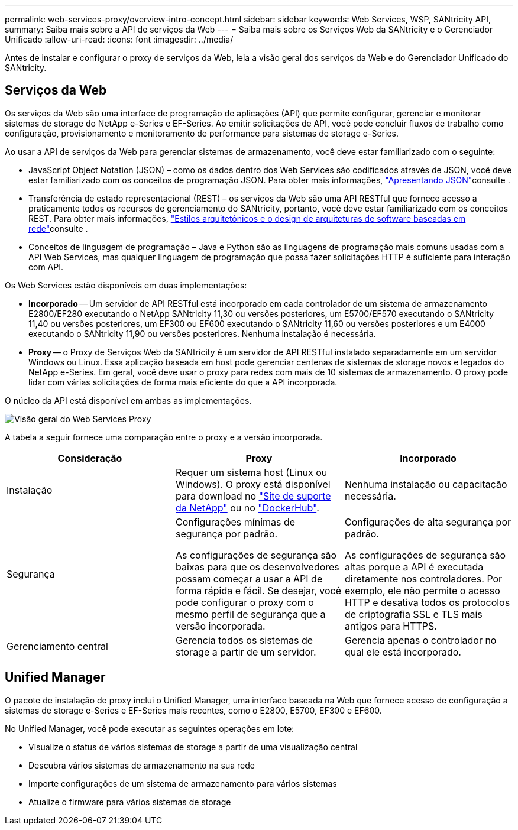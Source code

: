 ---
permalink: web-services-proxy/overview-intro-concept.html 
sidebar: sidebar 
keywords: Web Services, WSP, SANtricity API, 
summary: Saiba mais sobre a API de serviços da Web 
---
= Saiba mais sobre os Serviços Web da SANtricity e o Gerenciador Unificado
:allow-uri-read: 
:icons: font
:imagesdir: ../media/


[role="lead"]
Antes de instalar e configurar o proxy de serviços da Web, leia a visão geral dos serviços da Web e do Gerenciador Unificado do SANtricity.



== Serviços da Web

Os serviços da Web são uma interface de programação de aplicações (API) que permite configurar, gerenciar e monitorar sistemas de storage do NetApp e-Series e EF-Series. Ao emitir solicitações de API, você pode concluir fluxos de trabalho como configuração, provisionamento e monitoramento de performance para sistemas de storage e-Series.

Ao usar a API de serviços da Web para gerenciar sistemas de armazenamento, você deve estar familiarizado com o seguinte:

* JavaScript Object Notation (JSON) – como os dados dentro dos Web Services são codificados através de JSON, você deve estar familiarizado com os conceitos de programação JSON. Para obter mais informações, http://www.json.org["Apresentando JSON"^]consulte .
* Transferência de estado representacional (REST) – os serviços da Web são uma API RESTful que fornece acesso a praticamente todos os recursos de gerenciamento do SANtricity, portanto, você deve estar familiarizado com os conceitos REST. Para obter mais informações, http://www.ics.uci.edu/~fielding/pubs/dissertation/top.htm["Estilos arquitetônicos e o design de arquiteturas de software baseadas em rede"^]consulte .
* Conceitos de linguagem de programação – Java e Python são as linguagens de programação mais comuns usadas com a API Web Services, mas qualquer linguagem de programação que possa fazer solicitações HTTP é suficiente para interação com API.


Os Web Services estão disponíveis em duas implementações:

* *Incorporado* -- Um servidor de API RESTful está incorporado em cada controlador de um sistema de armazenamento E2800/EF280 executando o NetApp SANtricity 11,30 ou versões posteriores, um E5700/EF570 executando o SANtricity 11,40 ou versões posteriores, um EF300 ou EF600 executando o SANtricity 11,60 ou versões posteriores e um E4000 executando o SANtricity 11,90 ou versões posteriores. Nenhuma instalação é necessária.
* *Proxy* -- o Proxy de Serviços Web da SANtricity é um servidor de API RESTful instalado separadamente em um servidor Windows ou Linux. Essa aplicação baseada em host pode gerenciar centenas de sistemas de storage novos e legados do NetApp e-Series. Em geral, você deve usar o proxy para redes com mais de 10 sistemas de armazenamento. O proxy pode lidar com várias solicitações de forma mais eficiente do que a API incorporada.


O núcleo da API está disponível em ambas as implementações.

image::../media/web_services_proxy_overview.gif[Visão geral do Web Services Proxy]

A tabela a seguir fornece uma comparação entre o proxy e a versão incorporada.

|===
| Consideração | Proxy | Incorporado 


 a| 
Instalação
 a| 
Requer um sistema host (Linux ou Windows). O proxy está disponível para download no http://mysupport.netapp.com/NOW/cgi-bin/software/?product=E-Series+SANtricity+Web+Services+%28REST+API%29&platform=WebServices["Site de suporte da NetApp"^] ou no https://hub.docker.com/r/netapp/eseries-webservices/["DockerHub"^].
 a| 
Nenhuma instalação ou capacitação necessária.



 a| 
Segurança
 a| 
Configurações mínimas de segurança por padrão.

As configurações de segurança são baixas para que os desenvolvedores possam começar a usar a API de forma rápida e fácil. Se desejar, você pode configurar o proxy com o mesmo perfil de segurança que a versão incorporada.
 a| 
Configurações de alta segurança por padrão.

As configurações de segurança são altas porque a API é executada diretamente nos controladores. Por exemplo, ele não permite o acesso HTTP e desativa todos os protocolos de criptografia SSL e TLS mais antigos para HTTPS.



 a| 
Gerenciamento central
 a| 
Gerencia todos os sistemas de storage a partir de um servidor.
 a| 
Gerencia apenas o controlador no qual ele está incorporado.

|===


== Unified Manager

O pacote de instalação de proxy inclui o Unified Manager, uma interface baseada na Web que fornece acesso de configuração a sistemas de storage e-Series e EF-Series mais recentes, como o E2800, E5700, EF300 e EF600.

No Unified Manager, você pode executar as seguintes operações em lote:

* Visualize o status de vários sistemas de storage a partir de uma visualização central
* Descubra vários sistemas de armazenamento na sua rede
* Importe configurações de um sistema de armazenamento para vários sistemas
* Atualize o firmware para vários sistemas de storage

